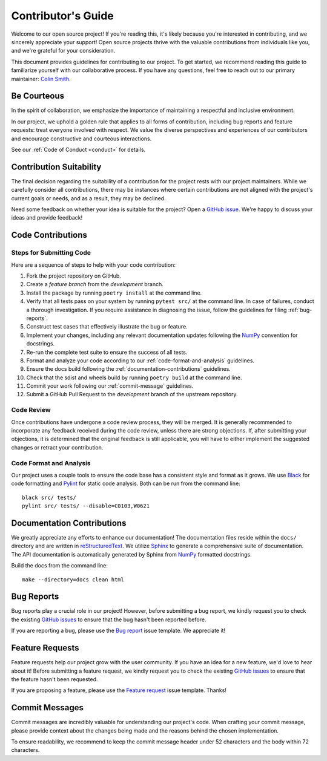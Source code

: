 .. _contributing:

Contributor's Guide
===================

Welcome to our open source project! If you're reading this, it's likely because you're interested in contributing, and we sincerely appreciate your support! Open source projects thrive with the valuable contributions from individuals like you, and we're grateful for your consideration.

This document provides guidelines for contributing to our project. To get started, we recommend reading this guide to familiarize yourself with our collaborative process. If you have any questions, feel free to reach out to our primary maintainer: `Colin Smith`_.

.. _Colin Smith: https://github.com/clnsmth

Be Courteous
------------

In the spirit of collaboration, we emphasize the importance of maintaining a respectful and inclusive environment.

In our project, we uphold a golden rule that applies to all forms of contribution, including bug reports and feature requests: treat everyone involved with respect. We value the diverse perspectives and experiences of our contributors and encourage constructive and courteous interactions.

See our :ref:`Code of Conduct <conduct>` for details.

.. _Code of Conduct: https://{{ cookiecutter.__package_slug }}.readthedocs.io/en/latest/dev/conduct/

Contribution Suitability
------------------------

The final decision regarding the suitability of a contribution for the project rests with our project maintainers. While we carefully consider all contributions, there may be instances where certain contributions are not aligned with the project's current goals or needs, and as a result, they may be declined.

Need some feedback on whether your idea is suitable for the project? Open a `GitHub issue`_. We're happy to discuss your ideas and provide feedback!

.. _GitHub issue: https://github.com/clnsmth/{{ cookiecutter.__package_slug }}/issues

Code Contributions
------------------

Steps for Submitting Code
~~~~~~~~~~~~~~~~~~~~~~~~~

Here are a sequence of steps to help with your code contribution:

1. Fork the project repository on GitHub.
2. Create a `feature branch` from the `development` branch.
3. Install the package by running ``poetry install`` at the command line.
4. Verify that all tests pass on your system by running ``pytest src/`` at the command line. In case of failures, conduct a thorough investigation. If you require assistance in diagnosing the issue, follow the guidelines for filing :ref:`bug-reports`.
5. Construct test cases that effectively illustrate the bug or feature.
6. Implement your changes, including any relevant documentation updates following the `NumPy`_ convention for docstrings.
7. Re-run the complete test suite to ensure the success of all tests.
8. Format and analyze your code according to our :ref:`code-format-and-analysis` guidelines.
9. Ensure the docs build following the :ref:`documentation-contributions` guidelines.
10. Check that the sdist and wheels build by running ``poetry build`` at the command line.
11. Commit your work following our :ref:`commit-message` guidelines.
12. Submit a GitHub Pull Request to the `development` branch of the upstream repository.

.. _NumPy: https://numpydoc.readthedocs.io/en/latest/format.html#style-guide
.. _pytest: https://docs.pytest.org/en/latest/
.. _Angular commit style: https://github.com/angular/angular/blob/main/CONTRIBUTING.md#-commit-message-format

Code Review
~~~~~~~~~~~

Once contributions have undergone a code review process, they will be merged. It is generally recommended to incorporate any feedback received during the code review, unless there are strong objections. If, after submitting your objections, it is determined that the original feedback is still applicable, you will have to either implement the suggested changes or retract your contribution.

.. _code-format-and-analysis:

Code Format and Analysis
~~~~~~~~~~~~~~~~~~~~~~~~

Our project uses a couple tools to ensure the code base has a consistent
style and format as it grows. We use `Black`_ for code formatting and `Pylint`_ for static code analysis. Both can be run from the command line::

    black src/ tests/
    pylint src/ tests/ --disable=C0103,W0621

.. _Black: https://black.readthedocs.io/en/stable/
.. _Pylint: https://pylint.pycqa.org/en/latest/

.. _documentation-contributions:

Documentation Contributions
---------------------------

We greatly appreciate any efforts to enhance our documentation! The documentation files reside within the ``docs/`` directory and are written in `reStructuredText`_. We utilize `Sphinx`_ to generate a comprehensive suite of documentation. The API documentation is automatically generated by Sphinx from `NumPy`_ formatted docstrings.

Build the docs from the command line::

    make --directory=docs clean html

.. _reStructuredText: http://docutils.sourceforge.net/rst.html
.. _Sphinx: http://sphinx-doc.org/index.html

.. _bug-reports:

Bug Reports
-----------

Bug reports play a crucial role in our project! However, before submitting a bug report, we kindly request you to check the existing `GitHub issues`_ to ensure that the bug hasn't been reported before.

If you are reporting a bug, please use the `Bug report`_ issue template. We appreciate it!

.. _Bug report: https://github.com/clnsmth/{{ cookiecutter.__package_slug }}/issues/new/choose
.. _GitHub issues: https://github.com/clnsmth/clnsmth-py311/issues

Feature Requests
----------------

Feature requests help our project grow with the user community. If you have an idea for a new feature, we'd love to hear about it! Before submitting a feature request, we kindly request you to check the existing `GitHub issues`_ to ensure that the feature hasn't been requested.

If you are proposing a feature, please use the `Feature request`_ issue template. Thanks!

.. _Feature request: https://github.com/clnsmth/clnsmth-py311/issues/new/choose

.. _commit-message:

Commit Messages
---------------

Commit messages are incredibly valuable for understanding our project's code. When crafting your commit message, please provide context about the changes being made and the reasons behind the chosen implementation.

To ensure readability, we recommend to keep the commit message header under 52 characters and the body within 72 characters.